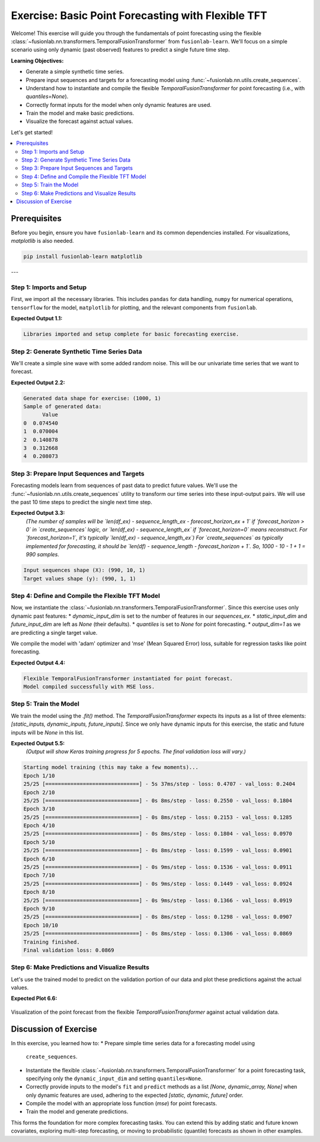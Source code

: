 .. _exercise_basic_forecasting:

===============================================================
Exercise: Basic Point Forecasting with Flexible TFT
===============================================================

Welcome! This exercise will guide you through the fundamentals of
point forecasting using the flexible
:class:`~fusionlab.nn.transformers.TemporalFusionTransformer`
from ``fusionlab-learn``. We'll focus on a simple scenario using only
dynamic (past observed) features to predict a single future time step.

**Learning Objectives:**

* Generate a simple synthetic time series.
* Prepare input sequences and targets for a forecasting model using
  :func:`~fusionlab.nn.utils.create_sequences`.
* Understand how to instantiate and compile the flexible
  `TemporalFusionTransformer` for point forecasting (i.e., with
  `quantiles=None`).
* Correctly format inputs for the model when only dynamic features
  are used.
* Train the model and make basic predictions.
* Visualize the forecast against actual values.

Let's get started!

.. contents::
   :local:
   :depth: 2

Prerequisites
-------------

Before you begin, ensure you have ``fusionlab-learn`` and its
common dependencies installed. For visualizations, `matplotlib` is
also needed.

.. code-block:: bash

   pip install fusionlab-learn matplotlib

---

Step 1: Imports and Setup
~~~~~~~~~~~~~~~~~~~~~~~~~
First, we import all the necessary libraries. This includes ``pandas``
for data handling, ``numpy`` for numerical operations, ``tensorflow``
for the model, ``matplotlib`` for plotting, and the relevant components
from ``fusionlab``.

.. code-block:: python
   :linenos:

   import numpy as np
   import pandas as pd
   import tensorflow as tf
   import matplotlib.pyplot as plt
   import warnings
   import os

   # FusionLab imports
   from fusionlab.nn.transformers import TemporalFusionTransformer
   from fusionlab.nn.utils import create_sequences
   # Import for Keras to recognize custom loss if model was saved with it
   from fusionlab.nn.losses import combined_quantile_loss

   # Suppress warnings and TF logs for cleaner output
   warnings.filterwarnings('ignore')
   tf.get_logger().setLevel('ERROR')
   if hasattr(tf, 'autograph'): # Check for autograph availability
       tf.autograph.set_verbosity(0)

   # Directory for saving any output images from this exercise
   exercise_output_dir_basic = "./basic_forecasting_exercise_outputs"
   os.makedirs(exercise_output_dir_basic, exist_ok=True)

   print("Libraries imported and setup complete for basic forecasting exercise.")

**Expected Output 1.1:**

.. code-block:: text

   Libraries imported and setup complete for basic forecasting exercise.

Step 2: Generate Synthetic Time Series Data
~~~~~~~~~~~~~~~~~~~~~~~~~~~~~~~~~~~~~~~~~~~
We'll create a simple sine wave with some added random noise. This will
be our univariate time series that we want to forecast.

.. code-block:: python
   :linenos:

   # For reproducibility
   np.random.seed(42)
   tf.random.set_seed(42)

   time_ex = np.arange(0, 100, 0.1)
   amplitude_ex = np.sin(time_ex) + np.random.normal(
       0, 0.15, len(time_ex)
       )
   df_ex = pd.DataFrame({'Value': amplitude_ex})
   print(f"Generated data shape for exercise: {df_ex.shape}")
   print("Sample of generated data:")
   print(df_ex.head())

**Expected Output 2.2:**

.. code-block:: text

   Generated data shape for exercise: (1000, 1)
   Sample of generated data:
         Value
   0  0.074540
   1  0.070004
   2  0.140878
   3  0.312668
   4  0.208073

Step 3: Prepare Input Sequences and Targets
~~~~~~~~~~~~~~~~~~~~~~~~~~~~~~~~~~~~~~~~~~~
Forecasting models learn from sequences of past data to predict future
values. We'll use the :func:`~fusionlab.nn.utils.create_sequences`
utility to transform our time series into these input-output pairs.
We will use the past 10 time steps to predict the single next time step.

.. code-block:: python
   :linenos:

   sequence_length_ex = 10    # How many past steps to look at (lookback window)
   forecast_horizon_ex = 1    # How many steps ahead to predict
   target_col_name_ex = 'Value'

   # Create sequences
   # `sequences_ex` will be our X (input features)
   # `targets_ex` will be our y (what we want to predict)
   sequences_ex, targets_ex = create_sequences(
       df=df_ex,
       sequence_length=sequence_length_ex,
       target_col=target_col_name_ex,
       forecast_horizon=forecast_horizon_ex,
       verbose=0 # Keep output clean
   )

   # Ensure data types are float32 for TensorFlow
   sequences_ex = sequences_ex.astype(np.float32)
   # Reshape targets for Keras: (Samples, Horizon, OutputDim)
   # Here, OutputDim is 1 as we predict one feature ('Value')
   targets_ex = targets_ex.reshape(
       -1, forecast_horizon_ex, 1
       ).astype(np.float32)

   print(f"\nInput sequences shape (X): {sequences_ex.shape}")
   print(f"Target values shape (y): {targets_ex.shape}")

**Expected Output 3.3:**
   *(The number of samples will be `len(df_ex) - sequence_length_ex - forecast_horizon_ex + 1`
   if `forecast_horizon > 0` in `create_sequences` logic, or `len(df_ex) - sequence_length_ex`
   if `forecast_horizon=0` means reconstruct. For `forecast_horizon=1`, it's typically
   `len(df_ex) - sequence_length_ex`)*
   *For `create_sequences` as typically implemented for forecasting, it should be `len(df) - sequence_length - forecast_horizon + 1`.*
   *So, 1000 - 10 - 1 + 1 = 990 samples.*

.. code-block:: text

   Input sequences shape (X): (990, 10, 1)
   Target values shape (y): (990, 1, 1)

Step 4: Define and Compile the Flexible TFT Model
~~~~~~~~~~~~~~~~~~~~~~~~~~~~~~~~~~~~~~~~~~~~~~~~~
Now, we instantiate the
:class:`~fusionlab.nn.transformers.TemporalFusionTransformer`.
Since this exercise uses only dynamic past features:
* `dynamic_input_dim` is set to the number of features in our `sequences_ex`.
* `static_input_dim` and `future_input_dim` are left as `None` (their defaults).
* `quantiles` is set to `None` for point forecasting.
* `output_dim=1` as we are predicting a single target value.

We compile the model with 'adam' optimizer and 'mse' (Mean Squared Error)
loss, suitable for regression tasks like point forecasting.

.. code-block:: python
   :linenos:

   num_dynamic_features_ex = sequences_ex.shape[-1] # Should be 1

   tft_model_ex = TemporalFusionTransformer(
       dynamic_input_dim=num_dynamic_features_ex,
       # static_input_dim and future_input_dim default to None
       forecast_horizon=forecast_horizon_ex,
       output_dim=1,
       hidden_units=16,        # Using smaller values for faster demo
       num_heads=2,
       num_lstm_layers=1,      # A single LSTM layer in the encoder
       lstm_units=16,
       quantiles=None          # Crucial for point forecasting
   )
   print("\nFlexible TemporalFusionTransformer instantiated for point forecast.")

   tft_model_ex.compile(optimizer='adam', loss='mse')
   print("Model compiled successfully with MSE loss.")

**Expected Output 4.4:**

.. code-block:: text

   Flexible TemporalFusionTransformer instantiated for point forecast.
   Model compiled successfully with MSE loss.

Step 5: Train the Model
~~~~~~~~~~~~~~~~~~~~~~~
We train the model using the `.fit()` method. The
`TemporalFusionTransformer` expects its inputs as a list of three
elements: `[static_inputs, dynamic_inputs, future_inputs]`.
Since we only have dynamic inputs for this exercise, the static and
future inputs will be `None` in this list.

.. code-block:: python
   :linenos:

   # Prepare inputs for the model's fit method in the correct order
   # [Static, Dynamic, Future]
   # since static and Future are None, then 
   # pass directly sequences_ex as dynamic only. 
   train_inputs_list_ex = [sequences_ex]

   print("\nStarting model training (this may take a few moments)...")
   history_obj_ex = tft_model_ex.fit(
       train_inputs_list_ex, # Pass the 3-element list
       targets_ex,           # Target shape (Samples, Horizon, OutputDim)
       epochs=10,            # Train for more epochs for better results
       batch_size=32,
       validation_split=0.2, # Use last 20% of data for validation
       verbose=1             # Show training progress per epoch
   )
   print("Training finished.")
   if history_obj_ex and history_obj_ex.history.get('val_loss'):
       final_val_loss = history_obj_ex.history['val_loss'][-1]
       print(f"Final validation loss: {final_val_loss:.4f}")

**Expected Output 5.5:**
   *(Output will show Keras training progress for 5 epochs. The final
   validation loss will vary.)*

.. code-block:: text

   Starting model training (this may take a few moments)...
   Epoch 1/10
   25/25 [==============================] - 5s 37ms/step - loss: 0.4707 - val_loss: 0.2404
   Epoch 2/10
   25/25 [==============================] - 0s 8ms/step - loss: 0.2550 - val_loss: 0.1804
   Epoch 3/10
   25/25 [==============================] - 0s 8ms/step - loss: 0.2153 - val_loss: 0.1285
   Epoch 4/10
   25/25 [==============================] - 0s 8ms/step - loss: 0.1804 - val_loss: 0.0970
   Epoch 5/10
   25/25 [==============================] - 0s 8ms/step - loss: 0.1599 - val_loss: 0.0901
   Epoch 6/10
   25/25 [==============================] - 0s 9ms/step - loss: 0.1536 - val_loss: 0.0911
   Epoch 7/10
   25/25 [==============================] - 0s 9ms/step - loss: 0.1449 - val_loss: 0.0924
   Epoch 8/10
   25/25 [==============================] - 0s 9ms/step - loss: 0.1366 - val_loss: 0.0919
   Epoch 9/10
   25/25 [==============================] - 0s 8ms/step - loss: 0.1298 - val_loss: 0.0907
   Epoch 10/10
   25/25 [==============================] - 0s 8ms/step - loss: 0.1306 - val_loss: 0.0869
   Training finished.
   Final validation loss: 0.0869

Step 6: Make Predictions and Visualize Results
~~~~~~~~~~~~~~~~~~~~~~~~~~~~~~~~~~~~~~~~~~~~~~
Let's use the trained model to predict on the validation portion of our
data and plot these predictions against the actual values.

.. code-block:: python
   :linenos:

   # Prepare validation data for prediction
   num_total_samples = sequences_ex.shape[0]
   val_start_index_ex = int(num_total_samples * (1 - 0.2)) # From validation_split

   val_dynamic_data = sequences_ex[val_start_index_ex:]
   val_actual_targets = targets_ex[val_start_index_ex:]
   val_actuals_for_plot = val_actual_targets
   
   # Package validation inputs in the [Static, Dynamic, Future] format
   # Static and Future are None then pass Dynamic only as 
   val_inputs_list = [val_dynamic_data] # this way , the flexible can handle 

   print("\nMaking predictions on the validation set...")
   val_predictions = tft_model_ex.predict(val_inputs_list, verbose=0)
   # val_predictions shape: (NumValSamples, Horizon, OutputDim)

   print(f"Validation predictions shape: {val_predictions.shape}")
   # For H=1, O=1, this will be (NumValSamples, 1, 1)
   print("Sample prediction (first validation sample):",
         val_predictions[0, 0, 0]) # Accessing the scalar value

   # --- Visualization ---
   # Align time axis for plotting the validation results
   # The target for sequence `i` corresponds to data point `time_ex[i + sequence_length_ex]`
   plot_val_time_axis_ex = time_ex[
       val_start_index_ex + sequence_length_ex : \
       val_start_index_ex + sequence_length_ex + len(val_actuals_for_plot)
       ]
   # Ensure the time axis matches the number of validation predictions/actuals
   num_plot_points_ex = min(len(plot_val_time_axis_ex), len(val_actuals_for_plot))

   plt.figure(figsize=(14, 7))
   # Plot a portion of original data for context
   context_end_idx_ex = val_start_index_ex + sequence_length_ex + \
                        num_plot_points_ex + forecast_horizon_ex
   plt.plot(time_ex[:context_end_idx_ex],
            amplitude_ex[:context_end_idx_ex],
            label='Original Data Context', alpha=0.6, color='lightblue')

   # Plot actuals from validation set (H=1, O=1)
   plt.plot(plot_val_time_axis_ex[:num_plot_points_ex],
            val_actuals_for_plot[:num_plot_points_ex, 0, 0],
            label=f'Actual Validation Data (H={forecast_horizon_ex})',
            linestyle=':', marker='o', color='blue')

   # Plot predictions on validation set (H=1, O=1)
   plt.plot(plot_val_time_axis_ex[:num_plot_points_ex],
            val_predictions[:num_plot_points_ex, 0, 0],
            label=f'Predicted Validation Data (H={forecast_horizon_ex})',
            marker='x', color='red')

   plt.title('Flexible TFT Point Forecast Exercise (Dynamic Input Only)')
   plt.xlabel('Time')
   plt.ylabel('Value')
   plt.legend()
   plt.grid(True)
   plt.tight_layout()
   # To save the figure for documentation:
   # fig_path_ex = os.path.join(
   # exercise_output_dir_basic,
   # "exercise_basic_tft_point_forecast.png"
   # )
   # plt.savefig(fig_path_ex)
   # print(f"\nPlot saved to {fig_path_ex}")
   plt.show() # Display plot

   print("\nBasic TFT point forecasting exercise complete.")

**Expected Plot 6.6:**

.. figure:: ../../images/exercise_basic_tft_point_forecast.png
   :alt: Basic TFT Point Forecast Exercise Results
   :align: center
   :width: 80%

   Visualization of the point forecast from the flexible
   `TemporalFusionTransformer` against actual validation data.

Discussion of Exercise
----------------------
In this exercise, you learned how to:
* Prepare simple time series data for a forecasting model using
  ``create_sequences``.
* Instantiate the flexible
  :class:`~fusionlab.nn.transformers.TemporalFusionTransformer`
  for a point forecasting task, specifying only the
  ``dynamic_input_dim`` and setting ``quantiles=None``.
* Correctly provide inputs to the model's ``fit`` and ``predict``
  methods as a list `[None, dynamic_array, None]` when only
  dynamic features are used, adhering to the expected
  `[static, dynamic, future]` order.
* Compile the model with an appropriate loss function (`mse`) for
  point forecasts.
* Train the model and generate predictions.

This forms the foundation for more complex forecasting tasks. You can
extend this by adding static and future known covariates, exploring
multi-step forecasting, or moving to probabilistic (quantile)
forecasts as shown in other examples.


